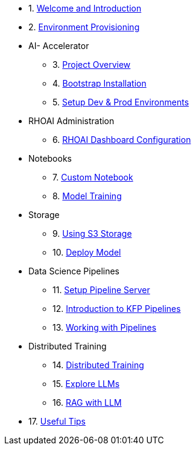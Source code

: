 * 1. xref:01_welcome.adoc[Welcome and Introduction]

* 2. xref:05_environment_provisioning.adoc[Environment Provisioning]

* AI- Accelerator 
    ** 3. xref:20_ai-accelerator_review.adoc[Project Overview]
    ** 4. xref:07_installation.adoc[Bootstrap Installation]
    ** 5. xref:30_gitops_env_setup_dev_prod.adoc[Setup Dev & Prod Environments]

* RHOAI Administration
    ** 6. xref:32_dashboard_configuration.adoc[RHOAI Dashboard Configuration]

* Notebooks
    ** 7. xref:31_custom_notebook.adoc[Custom Notebook]
    ** 8. xref:33_model_training_car.adoc[Model Training]

* Storage
    ** 9. xref:34_using_s3_storage.adoc[Using S3 Storage]
    ** 10. xref:36_deploy_model.adoc[Deploy Model]

* Data Science Pipelines
    ** 11. xref:40_setup_pipeline_server.adoc[Setup Pipeline Server]
    ** 12. xref:41_introduction_to_kfp_pipelines.adoc[Introduction to KFP Pipelines]
    ** 13. xref:42_working_with_pipelines.adoc[Working with Pipelines]

* Distributed Training
    ** 14. xref:50_distributed_training.adoc[Distributed Training]
    ** 15. xref:60_llm_explore.adoc[Explore LLMs]
    ** 16. xref:70_rag_llm.adoc[RAG with LLM]

* 17. xref:99_useful_tips.adoc[Useful Tips]


